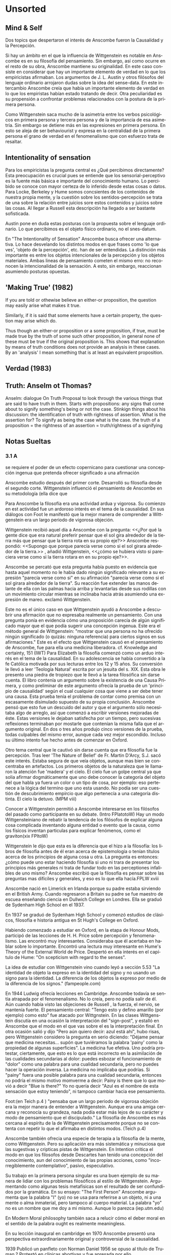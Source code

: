 # -*- truncate-lines: 1; word-wrap: 1; -*-
#+LANGUAGE:es

* Unsorted
** Mind & Self
Dos topics que despertaron el interés de Anscombe fueron la Causalidad y la Percepción.

Si hay un ámbito en el que la influencia de Wittgenstein es notable en Anscombe es en su filosofía del pensamiento. Sin embargo, así como ocurre en el resto de su obra, Anscombe mantiene su originalidad. En este caso consiste en considerar que hay un importante elemento de verdad en lo que los empiricistas afirmaban.
Los argumentos de J. L. Austin y otros filósofos del lenguaje ordinario arrojaron dudas sobre la idea del sense-data. En este intercambio Anscombe creía que había un importante elemento de verdad en lo que los empiristas habían estado tratando de decir. Otra peculiaridad es su propensión a confrontar problemas relacionados con la postura de la primera persona. 

Como Wittgenstein saca mucho de la asimetria entre los verbos psicológicos en primera persona y tercera persona y de la importancia de esa asimetría.  Sin embargo se detiene más en las expresiones en primera persona. En esto se aleja de ser behaviourist y expresa en la centralidad de la primera persona el grano de verdad en el fenomenalismo que con esfuerzo trata de resaltar. 

** Intentionality of sensation
Para los empiricistas la pregunta central es ¿Qué percibimos directamente? Esta preocupación es crucial pues se entiende que los sensorial-perceptivo es la fuente más básica e importante del conocimiento humano. Lo percibido se conoce con mayor certeza de lo inferido desde estas cosas o datos. Para Locke, Berkeley y Hume somos concsientes de los contenidos de nuestra propia mente, y la cuestión sobre los sentidos-percepción se trata de una sobre la relación entre juicios sore estos contenidos y juicios sobre las cosas. Al llegar a Russell esta descripción ha llegado a ser bastante sofisticada. 

Austin pone en duda estas posturas con la propuesta sobre el lenguaje ordinario. Lo que percibimos es el objeto físico ordinario, no el snes-datum. 

En "The Intentionality of Sensation" Anscombe busca ofrecer una alternativa. Lo hace desvelando los distintos modos en que frases como 'lo que ves', 'objeto de la percepción', etc. han de ser entendidas. La distinción más importante es entre los objetos intencionales de la percepción y los objetos materiales. Ambas lineas de pensamiento cometen el mismo erro: no reconocen la intencionalidad de la sensación. A esto, sin embargo, reaccionan asumiendo posturas opuestas. 

** 'Making True' (1982)
If you are told or othewise believe an either-or proposition, the question may easily arise what makes it true.

Similarly, if it is said that some elements have a certain property, the question may arise which do.

Thus though an either-or proposition or a some proposition, if true, must be made true by the truth of some such other proposition, in general none of these must be true if the original proposition is.
This shows that explanation by means of truth conditions does not provide an analysis in these cases.
By an 'analysis' I mean something that is at least an equivalent proposition. 

** Verdad (1983)


** Truth: Anselm ot Thomas?

Anselm: dialogue On Truth
Proposal to look through the various things that are said to have truth in them.
Starts with propositions: any signs that come about to signify something's being or not the case.
Stinkign things about his discussion:
the identification of truth with rightness of assertion. 
	What is the assertion for? To signify as being the case what is the case.
		the truth of a proposition = the rightness of an assertion = truth/rightness of  a signifying

** Notas Sueltas

*** 3.1 A 
se requiere el poder de un efecto copernicano para cuestionar una concepción ingenua que pretenda ofrecer significado a una afirmación

Anscombe estudio después del primer corte. Desarrolló su filosofía desde el segundo corte. 
Wittgenstein influenció el pensamiento de Anscombe en su metodología (ella dice que 



Para Anscombe la filosofía era una actividad ardua y vigorosa. Su comienzo en est actividad fue un ardoroso interés en el tema de la causalidad. En sus diálogos con Foot le manifestó que la mejor manera de comprender a Wittgenstein era un largo periodo de vigorosa objeción.

Wittgenstein recibió aquel día a Anscombe con la pregunta: 
<<¿Por qué la gente dice que era natural preferir pensar que el sol gira alrededor de la tierra más que pensar que la tierra rota en su propio eje?>> 
Anscombe respondió:
<<Supongo que porque parecía verse como si el sol girara alrededor de la tierra.>> 
<<Bueno>>, añadió Wittgenstein, <<¿cómo se hubiera visto si pareciera verse como si la tierra rotara en en su propio eje?>>. 

Anscombe se percató que esta pregunta había puesto en evidencia que hasta aquel momento no le había dado ningún significado relevante a su expresión "parecía verse como si" en su afirmación "parecía verse como si el sol girara alrededor de la tierra". Su reacción fue extender las manos delante de ella con las palmas hacia arriba y levantarlas desde sus rodillas con un movimiento circular mientras se inclinaba hacia atrás asumiendo una expresión de mareo. <<¡Exactamente!>> exclamó Wittgenstein. 

Este no es el único caso en que Wittgenstein ayudó a Anscombe a descubrir una afirmación que no expresaba realmente un pensamiento. Con una pregunta ponía en evidencia cómo una proposición carecía de algún significado mayor que el que podía sugerir una concepción ingenua. Este era el método general de Wittgenstein: "mostrar que una persona no ha ofrecido ningún significado (o quizás: ninguna referencia) para ciertos signos en sus afirmaciones." Este es el efecto que Wittgenstein causó en el pensamiento de Anscombe, fue para ella una medicina liberadora. cf. Knowledge and certainty, 151 (IWT) 
Para Elizabeth la filosofía comenzó como un arduo interés en el tema de la causalidad. En su adolescencia se había convertido a la fe Católica motivada por sus lecturas entre los 12 y 15 años. Su conversión le llevó a leer 'Teología Natural' escrita por un jesuita del s. XIX. Esta obra le presento una piedra de tropiezo que le llevó a la tarea filosófica sin darse cuenta. El libro contenía un argumento sobre la existencia de una Causa Primera, y como preliminar de este argumento ofrecía la prueba de un 'principio de causalidad' según el cual cualquier cosa que viene a ser debe tener una causa. Esta prueba tenía el problema de contar como premisa con un escasamente disimulado supuesto de su propia conclusión. Anscombe pensó que esto fue un descuido del autor y que el argumento sólo necesitaba algo de arreglo, así que comenzó a escribir versiones mejoradas de éste. Estas versiones le dejaban satisfecha por un tiempo, pero sucesivas reflexiones terminaban por mostarle que contenían la misma falla que el argumento original. En dos o tres años produjo cinco versiones de la prueba, todas culpables del mismo error, aunque cada vez mejor escondido. Incluso su último intento fue hecho antes de comenzar en Oxford. 

Otro tema central que le cautivó sin darse cuenta que era filosofía fue la percepción. Tras leer 'The Nature of Belief' de Fr. Martin D'Arcy, S.J. sacó este interés. Estaba segura de que veía objetos, aunque mas bien se concentraba en artefactos. Los primeros objetos de la naturaleza que le llamaron la atención fue 'madera' y el cielo. El cielo fue un golpe central ya que solia afirmar dogmáticamente que uno debe conocer la categoría del objeto del que habla ya fuera un color o un tipo de cosa, por ejemplo: eso pertenece a la lógica del termino que uno esta usando. No podía ser una cuestión de descubrimiento empírcio que algo pertenecía a una categoría distinta. El cielo la detuvo. (MPM viii)

Conocer a Wittgenstein permitió a Anscombe interesarse en los filósofos del pasado como participante en su debate. (Intro FPlatotoW)
Hay un modo Wittgensteiniano de rebatir la tendencia de los filósofos de explicar alguna cosa complicada inventando alguna entidad o evento que la causa, como los físicos inventan particulas para explicar fenómenos, como el graviton(xix FPltoW)

Wittgenstein le dijo que esta es la diferencia que el hizo a la filosofía: los libros de filosofía antes de él eran acerca de epistemología o tenían títulos acerca de los principios de alguna cosa u otra. La pregunta es entonces: ¿cómo puede uno estar haciendo filosofía si uno ni trara de presentar los principios más generales ni trata de fundar todo en las perceptiones infalibles de uno mismo?
 Anscombe escribió que la filosofía es pensar sobre las preguntas mas difíciles y generales, y eso es lo que ella hacía.FPLW xviii 

Anscombe nació en Limerick en Irlanda porque su padre estaba sirviendo en el British Army. Cuando regresaron a Britain su padre se fue maestro de escuea enseñando ciencia en Dullwich College en Londres.
Ella se graduó de Sydenham High School en el 1937.

En 1937 se graduó de Sydenham High School y comenzó estudios de clásicos, filosofía e historia antigua en St Hugh's College en Oxford. 

Habiendo comenzado a estudiar en Oxford, en la etapa de Honour Mods, participó de las lecciones de H. H. Price sobre percepción y fenomenalismo. Las encontró muy interesantes. Consideraba que él acertaba en hablar sobre lo importante. Encontró una lectura muy interesante en Hume's Theory of the External World de Price. Despertó en ella interés en el capítulo de Hume: "On scepticism with regard to the senses".

La idea de estudiar con Wittgenstein vino cuando leyó a sección 5.53 "La identidad de objeto la expreso en la identidad del signo y no usando un signo para la 
identidad. La diferencia de los objetos la expreso por medio de la diferencia de los signos." (fampeople.com)

En 1944 Ludwig ofrecía lecciones en Cambridge. Anscombe todavía se sentía atrapada por el fenomenalismo. No lo creía, pero no podía salir de él. Aún cuando había visto las objeciones de Russell , la fuerza, el nervio, se mantenía fuerte. El pensamiento central: "Tengo esto y defino amarillo (por ejemplo) como esto" fue atacado por Wittgnstein.
En las clases Wittgenstein discutía en una ocasión la interpretación del "sign-post", y estalló en Anscombe que el modo en el que vas sobre el es la interpretación final. 
En otra ocasión salió y dijo "Pero aún quiero decir: azul está ahí", hubo risas, pero Wittgenstein considero la pregunta en serio diciendo: "Déjame pensar que medicina necesitas… supón que tuviéramos la palabra 'painy' como la propiedad de algunas superficies". La medicina fue efetiva.
Uno podría protestar, ciertamente, que esto es lo que está incorrecto en la asimilación de las cualidades secundarias al dolor: puedes esbozar el funcionamiento de "dolor" como una palabra para una cualidad secundaria, pero no puedes hacer la operación inversa.
La medicina no implicaba que podrías. Si "painy" fuera una posible palabra para una cualidad secundaria, entonces no podría el mismo motivo momverme a decir: Painy is there que lo que movió a decir "Blue is there?" Yo no quería decir "Azul es el nombre de esta sensación que estoy teniendo", ni tampoco cambiar hacia ese pensamiento. 

Foot:(en Teich p.4 ) "pensaba que un largo periodo de vigorosa objeción era la mejor manera de entender a Wittgenstein. Aunque era una amiga cercana y reconocía su grandeza, nada podía estar más lejos de su carácter y modo de pensamiento que el discipulado."
La filosofía de Anscombe es más cercana al espíritu de la de Wittgenstein precisamente porque no se contenta con repetir lo que el afirmaba en distintos modos. (Teich p.4)

Anscombe también ofrecia una especie de terapia a la filosofía de la mente, como Wittgenstein. Pero su aplicación era más sistemática y minuciosa que las sugestivas y cripticas pistas de Wittgenstein. En Intention critica el modo en que los filosofos desde Descartes han tenido una concepción del conocimiento, aun del conocimiento de las propias acciones, como "incorregiblemente contemplativo", pasivo, especulativo.

Su trabajo en la primera persona singular es una buen ejemplo de su manera de lidiar con los problemas filosóficos al estilo de Wittgenstein. Argumentando como algunas tesis metafísicas son el resultado de ser confundidos por la gramática. En su  ensayo: "The First Person" Anscombe argumenta que la palabra "I" (yo) no se usa para referirse a un objeto, ni a una mente o alma inmaterial, pero tampoco al cuerpo material. La palabra "yo" no es un nombre que me doy a mi mismo. Aunque lo parezca (iep.utm.edu)

En Modern Moral philosophy también saca a relucir cómo el deber moral en el sentido de la palabra ought es realmente meaningless.

En su lección inaugural en cambridge en 1970 Anscombe presentó una perspectiva extraordinariamente original y controversial de la causalidad.

1939 Publicó un panfleto con Norman Daniel
1956 se opuso al título de Truman
?         Protestó en clínicas abortivas y fue apresada por ello

En los círculos académicos ingleses es una tentación mantenerse en silencio cuando se dice algo incorrecto o estúpido. Anscombe pensaba que esto podía llevar a una actitud complaciente que está fuera de lugar en una propuesta seria de filosofía. (cf. Teichmann Ch. P 116-17)
La actitud de Wittgenstein y Anscombe sobre la Bomba y en general sobre la guerra era distinta. Para ella, según la mentalidad cristiana, protestar en contra del mal era algo que merecía la pena hacerse por sus propios meritos: era un caso de ser testigo de la verdad. 
Wittgenstein desconfiaba casi patológicamente de las personas que toman una postura moral en público. Prefería asumir una reacción de aversión quasi-fatalista más que el hacer algo para cambiarlos.
en 1946 escribe:
El miedo histérico que se experimenta ahora sobre la bomba atómica por el público, o en todo caso el que se expresa, casi sugiere que algo verdaderamente saludable se ha inventado. El espanto al menos da la impresión de una muy efectiva y amarga medicina. No puedo evitar pensar: si esto no tuviera algo de bueno los filisteos no estarían haciendo una protesta. (Culture and Value 48e-49e)(Teich p. 4)

En los 50 y 60 la filosofía de Oxford estaba gobernada por la moda, en la época de Anscombe era la escuela del 'lenguaje ordinario' de J. L. Austin.
Anscombe se sentía fuera de tono en este ambiente. De esta escuela levantaba las mayores resistencias los temas relacionados a sense-perception.
en 1965 hace un intento de evitar los errores de los fenomenalismo y filósofos del lenguaje ordinario en 'La intencionalidad de la sensación'. 

No nos podemos imaginar a Karol Wojtyla escribiendo The Acting Person sin el tratado de Anscombe sobre la intención. Incluso en distintas audiencias, al recibir a un obispo y un profesor de Oxford Juan Pablo II preguntó  ¿Conocen a la profesora Anscombe? (catholiceducation.com)

Su interés por la filosofía política esta arraigada en su interés en el concepto del asesinato, en los 70. (ER&P Intro)
adoptó la expresión "consecuencialismo"
tuvo tres hijos y cuatro hijas

Vivió la verdad como acción
Murió rezando los misterios dolorosos del rosario. 
Su último acto conciente fue besar a su esposo.

*** 3.1 B 
Wittgenstein recibió aquel día a Anscombe con la pregunta:
<<¿Por qué la gente dice que era natural preferir pensar que el sol gira alrededor de la tierra más que pensar que la tierra rota en su propio eje?>> 
Anscombe respondió:
<<Supongo que porque parecía verse como si el sol girara alrededor de la tierra.>> 
<<Bueno>>, añadió Wittgenstein, <<¿cómo se hubiera visto si pareciera verse como si la tierra rotara en en su propio eje?>>. 

Anscombe se percató que esta pregunta había puesto en evidencia que hasta aquel momento no le había dado ningún significado relevante a su expresión "parecía verse como si" en su afirmación "parecía verse como si el sol girara alrededor de la tierra". Su reacción fue extender las manos delante de ella con las palmas hacia arriba y levantarlas desde sus rodillas con un movimiento circular mientras se inclinaba hacia atrás asumiendo una expresión de mareo. <<¡Exactamente!>> exclamó Wittgenstein.

Este no es el único caso en que Wittgenstein ayudó a Anscombe a descubrir una afirmación que no expresaba realmente un pensamiento. Con una pregunta ponía en evidencia cómo una proposición carecía de algún significado mayor que el que podía sugerir una concepción ingenua. Este era el método general de Wittgenstein: "mostrar que una persona no ha ofrecido ningún significado (o quizás: ninguna referencia) para ciertos signos en sus afirmaciones." cf. Knowledge and certainty, 151 (IWT) Este es el efecto que Wittgenstein causó en el pensamiento de Anscombe, fue para ella una medicina liberadora. 

Para Anscombe "strenous interest", "strenous objection", "strenous activyty Wittgenstein "wild life striving to erupt into the open"

Para Elizabeth la filosofía comenzó como un arduo interés en el tema de la causalidad. En su adolescencia se había convertido a la fe Católica motivada por sus lecturas entre los 12 y 15 años. Su conversión le llevó a leer 'Teología Natural' escrita por un jesuita del s. XIX. Esta obra le presentó una piedra de tropiezo que le llevó a la tarea filosófica sin darse cuenta. El libro contenía un argumento sobre la existencia de una Causa Primera, y como preliminar de este argumento ofrecía la prueba de un 'principio de causalidad' según el cual cualquier cosa que viene a ser debe tener una causa. Esta prueba tenía el problema de contar como premisa con un escasamente disimulado supuesto de su propia conclusión. Anscombe pensó que esto fue un descuido del autor y que el argumento sólo necesitaba algo de arreglo, así que comenzó a escribir versiones mejoradas de éste. Estas versiones le dejaban satisfecha por un tiempo, pero sucesivas reflexiones terminaban por mostarle que contenían la misma falla que el argumento original. En dos o tres años produjo cinco versiones de la prueba, todas culpables del mismo error, aunque cada vez mejor escondido. Incluso su último intento fue hecho antes de comenzar en Oxford. 

Otro tema central que le cautivó sin darse cuenta que era filosofía fue la percepción. Tras leer 'The Nature of Belief' de Fr. Martin D'Arcy, S.J. sacó este interés. Estaba segura de que veía objetos, aunque mas bien se concentraba en artefactos. Los primeros objetos de la naturaleza que le llamaron la atención fue 'madera' y el cielo. El cielo fue un golpe central ya que solia afirmar dogmáticamente que uno debe conocer la categoría del objeto del que habla ya fuera un color o un tipo de cosa, por ejemplo: eso pertenece a la lógica del termino que uno esta usando. No podía ser una cuestión de descubrimiento empírcio que algo pertenecía a una categoría distinta. El cielo la detuvo. (MPM viii)

En 1937 se graduó de Sydenham High School y comenzó estudios de clásicos, filosofía e historia antigua en St Hugh's College en Oxford. 

Habiendo comenzado a estudiar en Oxford, en la etapa de Honour Mods, participó de las lecciones de H. H. Price sobre percepción y fenomenalismo. Las encontró muy interesantes. Consideraba que él acertaba en hablar sobre lo importante. Encontró una lectura muy interesante en Hume's Theory of the External World de Price. Despertó en ella interés en el capítulo de Hume: "On scepticism with regard to the senses".


En 1944 Ludwig ofrecía lecciones en Cambridge. Anscombe todavía se sentía atrapada por el fenomenalismo. No lo creía, pero no podía salir de él. Aún cuando había visto las objeciones de Russell , la fuerza, el nervio, se mantenía fuerte. El pensamiento central: "Tengo esto y defino amarillo (por ejemplo) como esto" fue atacado por Wittgnstein.
En las clases Wittgenstein discutía en una ocasión la interpretación del "sign-post", y estalló en Anscombe que el modo en el que vas sobre el es la interpretación final. 
En otra ocasión salió y dijo "Pero aún quiero decir: azul está ahí", hubo risas, pero Wittgenstein considero la pregunta en serio diciendo: "Déjame pensar que medicina necesitas… supón que tuviéramos la palabra 'painy' como la propiedad de algunas superficies". La medicina fue efetiva.
Uno podría protestar, ciertamente, que esto es lo que está incorrecto en la asimilación de las cualidades secundarias al dolor: puedes esbozar el funcionamiento de "dolor" como una palabra para una cualidad secundaria, pero no puedes hacer la operación inversa.
La medicina no implicaba que podrías. Si "painy" fuera una posible palabra para una cualidad secundaria, entonces no podría el mismo motivo momverme a decir: Painy is there que lo que movió a decir "Blue is there?" Yo no quería decir "Azul es el nombre de esta sensación que estoy teniendo", ni tampoco cambiar hacia ese pensamiento. 

Foot:(en Teich p.4 ) "pensaba que un largo periodo de vigorosa objeción era la mejor manera de entender a Wittgenstein. Aunque era una amiga cercana y reconocía su grandeza, nada podía estar más lejos de su carácter y modo de pensamiento que el discipulado."
La filosofía de Anscombe es más cercana al espíritu de la de Wittgenstein precisamente porque no se contenta con repetir lo que el afirmaba en distintos modos. (Teich p.4)


1939 Publicó un panfleto con Norman Daniel
1956 se opuso al título de Truman
?         Protestó en clínicas abortivas y fue apresada por ello

En los círculos académicos ingleses es una tentación mantenerse en silencio cuando se dice algo incorrecto o estúpido. Anscombe pensaba que esto podía llevar a una actitud complaciente que está fuera de lugar en una propuesta sería de filosofía. (cf. Teichmann Ch. P 116-17)
La actitud de Wittgenstein y Anscombe sobre la Bomba y en general sobre la guerra era distinta. Para ella, según la mentalidad cristiana, protestar en contra del mal era algo que merecía la pena hacerse por sus propios meritos: era un caso de ser testigo de la verdad. 
Wittgenstein desconfiaba casi patológicamente de las personas que toman una postura moral en público. Prefería asumir una reacción de aversión quasi-fatalista más que el hacer algo para cambiarlos.
en 1946 escribe:
El miedo histérico que se experimenta ahora sobre la bomba atómica por el público, o en todo caso el que se expresa, casi sugiere que algo verdaderamente saludable se ha inventado. El espanto al menos da la impresión de una muy efectiva y amarga medicina. No puedo evitar pensar: si esto no tuviera algo de bueno los filisteos no estarían haciendo una protesta. (Culture and Value 48e-49e)(Teich p. 4)

En los 50 y 60 la filosofía de Oxford estaba gobernada por la moda, en la época de Anscombe era la escuela del 'lenguaje ordinario' de J. L. Austin.
Anscombe se sentía fuera de tono en este ambiente. De esta escuela levantaba las mayores resistencias los temas relacionados a sense-perception.
en 1965 hace un intento de evitar los errores de los fenomenalismo y filósofos del lenguaje ordinario en 'La intencionalidad de la sensación'. 

** Musings
Si Cristo no resucitó, vacía es nuestra predicación, vacía también nuestra fe.
Somos culpables de ser falsos testigos de Dios, porque hemos atestiguado contra Dios que resucitó a Cristo,
 a quién no resucito, si es que los muertos no resucitan.
Y si Cristo no resucitó, vuestra fe es vana: estáis todavía en vuestros pecados. 

O Cristo resucitó, o es vana nuestra fe

Los elementos proposicionales que sirven como presupuestos a la fe, como presupuestos, no forman parte del contenido de la fe.

Estos son:
Creo a Dios implica los siguientes presupuestos:

Creo que Dios existe
Creo que algo es comunicación de Él
Creo que esa comunicación dice tal o cual cosa

Estos presupuestos no forman parte del contenido de la fe

** Scraps
\emph{Y si no resucitó Cristo, vacía es nuestra predicación, vacía también vuestra fe. 
Y somos convictos de falsos testigos de Dios porque hemos atestiguado contra Dios que resucitó a Cristo, a quien no resucitó, si es que los muertos no resucitan.
Porque si los muertos no resucitan, tampoco Cristo resucitó.
Y si Cristo no resucitó, vuestra fe es vana: estáis todavía en vuestros pecados.
Por tanto, también los que durmieron en Cristo perecieron.\\
Si solamente para esta vida tenemos puesta nuestra esperanza en Cristo, ¡somos los más dignos de compasión de todos los hombres!
¡Pero no! Cristo resucitó de entre los muertos como primicias de los que durmieron.
Porque, habiendo venido por un hombre la muerte, también por un hombre viene la resurrección de los muertos.
Pues del mismo modo que en Adán mueren todos, así también todos revivirán en Cristo.\\
Pero cada cual en su rango: Cristo como primicias; luego los de Cristo en su Venida.
Luego, el fin, cuando entregue a Dios Padre el Reino, después de haber destruido todo Principado, Dominación y Potestad.
Porque debe él reinar 'hasta que ponga a todos sus enemigos bajo sus pies.'
El último enemigo en ser destruido será la Muerte.}

<<1Co 15, 17-26>>



\section{Wittgenstein y Anscombe: La Razonabilidad de la Fe}
\footnote{
Ludwig Wittgenstein, 
Wittgenstein on Rules and Private Language, 
Wittgenstein, Frege and Ramsey, 
Wittgenstein: Whose Philosopher?, 
Wittgenstein's 'two cuts' in the history of philosophy, 
Consequences of the Picture Theory, 
On the form of Wittgsenstein's writing, 
Was Wittgenstein a conventionalist?, 
The Simplicity of the Tractatus, 
An Introduction to Wittgenstein's Tractatus
}

El primer apartado recorre la biógrafía de Anscombe; su desarrollo como filósofa y creyente. Estudia también su relación con Wittgenstein. En este camino examinamos el tema de la razonabilidad de la fe. Cómo Anscombe responde a este aspecto de la fe y cuáles cuestiones Wittgenstein plantea sobre este asunto. Al final de este apartado abrimos la pregunta sobre la verdad.

El primer interés filosófico de Anscombe fue en el tema de la causalidad.
El segundo la percepción.

For years, I would spend time, in cafés, for example, staring at objects saying to myself: "I see a packet. But what do I really see? How can I say that I see here anything more than a yellow expanse?" ...I always hated phenomenalism and felt trapped by it. I couldn't see my way out of it but I didn't believe it. It was no good pointing to difficulties about it, things which Russell found wrong with it, for example. The strength, the central nerve of it remained alive and raged achingly. It was only in Wittgenstein's classes in 1944 that I saw the nerve being extracted, the central thought I have got this, and I define "yellow" (say) as this being effectively attacked.[viii - ix, M\&PM]

\subsubsection{'Why should one tell the truth if it's to one's advantage to tell a lie?'}
<<¿Por qué uno debería de decir la verdad si es para beneficio de uno decir una mentira?>> De pie en un portal de su casa, con ocho o nueve años de edad, Wittgenstein no encontraba una objeción a esta consideración. Esta experiencia, si no fue decisiva para el futuro modo de vida del filósofo, es en cualquier caso característica de su naturaleza en esa época. 

\footnote{When I was 8 or 9 I had an experience which if not decisive for my future way of life was at any rate characteristic of my nature at the time. How it happened, I do not know: I only see myself standing in a doorway in our house and thinking 'Why should one tell the truth if it's to one's advantage to tell a lie?' I could see nothing against it. [...] my lies had the aim of making me appear agreeable in the eyes of others. They were simply lies out of cowardice. (Wittgenstein: A Life : Young Ludwig, 1889-1921, Volume 1 By Brian McGuinness p. 48)}

\subsubsection{'wild life striving to erupt into the open'}

\subsubsection{Tractatus: Connection between language, or thought, and reality}

In the Tractatus truth recieves a good deal more attention than meaning

Nature of philosophy
Accordingly, “the word ‘philosophy’ must mean something which stands above or below, but not beside the natural sciences” (TLP 4.111). Not surprisingly, then, “most of the propositions and questions to be found in philosophical works are not false but nonsensical” (TLP 4.003). Is, then, philosophy doomed to be nonsense (unsinnig), or, at best, senseless (sinnlos) when it does logic, but, in any case, meaningless? What is left for the philosopher to do, if traditional, or even revolutionary, propositions of metaphysics, epistemology, aesthetics, and ethics cannot be formulated in a sensical manner? The reply to these two questions is found in Wittgenstein's characterization of philosophy: philosophy is not a theory, or a doctrine, but rather an activity. It is an activity of clarification (of thoughts), and more so, of critique (of language). Described by Wittgenstein, it should be the philosopher's routine activity: to react or respond to the traditional philosophers' musings by showing them where they go wrong, using the tools provided by logical analysis. In other words, by showing them that (some of) their propositions are nonsense.

“All propositions are of equal value” (TLP 6.4)—that could also be the fundamental thought of the book. For it employs a measure of the value of propositions that is done by logic and the notion of limits. It is here, however, with the constraints on the value of propositions, that the tension in the Tractatus is most strongly felt. It becomes clear that the notions used by the Tractatus—the logical-philosophical notions—do not belong to the world and hence cannot be used to express anything meaningful. Since language, thought and the world, are all isomorphic, any attempt to say in logic (i.e., in language) “this and this there is in the world, that there is not” is doomed to be a failure, since it would mean that logic has got outside the limits of the world, i.e. of itself. That is to say, the Tractatus has gone over its own limits, and stands in danger of being nonsensical.

The “solution” to this tension is found in Wittgenstein's final remarks, where he uses the metaphor of the ladder to express the function of the Tractatus. It is to be used in order to climb on it, in order to “see the world rightly”; but thereafter it must be recognized as nonsense and be thrown away. Hence: “whereof one cannot speak, thereof one must be silent” (7).

\subsubsection{Philosophical Investigations: 'I'll teach you differences'}

meaning gets more attetntion than truth

par 599. In philosophy we do not draw conclusions. ``But it must be like this!'' is not a philosophical proposition. Philosophy only states what everyone admits.

nature of philosophy
In his later writings Wittgenstein holds, as he did in the Tractatus, that philosophers do not—or should not—supply a theory, neither do they provide explanations. “Philosophy just puts everything before us, and neither explains nor deduces anything.—Since everything lies open to view there is nothing to explain” (PI 126). The anti-theoretical stance is reminiscent of the early Wittgenstein, but there are manifest differences. Although the Tractatus precludes philosophical theories, it does construct a systematic edifice which results in the general form of the proposition, all the while relying on strict formal logic; the Investigations points out the therapeutic non-dogmatic nature of philosophy, verily instructing philosophers in the ways of therapy. “The work of the philosopher consists in marshalling reminders for a particular purpose” (PI 127). Working with reminders and series of examples, different problems are solved. Unlike the Tractatus which advanced one philosophical method, in the Investigations “there is not a single philosophical method, though there are indeed methods, different therapies, as it were” (PI 133d). This is directly related to Wittgenstein's eschewal of the logical form or of any a-priori generalization that can be discovered or made in philosophy. Trying to advance such general theses is a temptation which lures philosophers; but the real task of philosophy is both to make us aware of the temptation and to show us how to overcome it. Consequently “a philosophical problem has the form: ‘I don't know my way about.’” (PI 123), and hence the aim of philosophy is “to show the fly the way out of the fly-bottle” (PI 309).

The style of the Investigations is strikingly different from that of the Tractatus. Instead of strictly numbered sections which are organized hierarchically in programmatic order, the Investigations fragmentarily voices aphorisms about language-games, family resemblance, forms of life, “sometimes jumping, in a sudden change, from one area to another” (PI Preface). This variation in style is of course essential and is “connected with the very nature of the investigation” (PI Preface). As a matter of fact, Wittgenstein was acutely aware of the contrast between the two stages of his thought, suggesting publication of both texts together in order to make the contrast obvious and clear.

Still, it is precisely via the subject of the nature of philosophy that the fundamental continuity between these two stages, rather than the discrepancy between them, is to be found. In both cases philosophy serves, first, as critique of language. It is through analyzing language's illusive power that the philosopher can expose the traps of meaningless philosophical formulations. This means that what was formerly thought of as a philosophical problem may now dissolve “and this simply means that the philosophical problems should completely disappear” (PI 133). Two implications of this diagnosis, easily traced back in the Tractatus, are to be recognized. One is the inherent dialogical character of philosophy, which is a responsive activity: difficulties and torments are encountered which are then to be dissipated by philosophical therapy. In the Tractatus, this took the shape of advice: “The correct method in philosophy would really be the following: to say nothing except what can be said, i.e. propositions of natural science … and then whenever someone else wanted to say something metaphysical, to demonstrate to him that he had failed to give a meaning to certain signs in his propositions” (TLP 6.53) The second, more far- reaching, “discovery” in the Investigations “is the one that enables me to break off philosophizing when I want to” (PI 133). This has been taken to revert back to the ladder metaphor and the injunction to silence in the Tractatus.

\subsubsection{'I have loved the truth'}

'I do not mean, when I say that, that I have the truth'.

\subsubsection {Differences in Anscombe}
In Anscombe's writing, the two topics of meaning and truth, insofar as they can be separated, seem to enjoy roguhly equal status, although her manner of with each is not the same.

A. Almost always invokes meaning in the course of dealing with a topic not belonging as such to philosophy of language.
By contrast A. treats truth much more as a topic in its own right. 

For A. in indicative sentences sensefulness is associated with bivalence. W. and Russell is in the same side of the fence. For them 'having a sense' was one and the same thing with being true or false. A. says that W. remained on this side of the fence his whole life.(IWT 58, 59) (TEICH192)

``It was left to the moderns to deduce what could be from what could hold of thought, as we see Hume to have done. This trend is still strong. But the ancientys had the better approach, arguing only that a thought was impossible because the thing was impossible, or as the Tractatus puts i, 'an impossible thought is an impossible thought''. (FPW,p .xi) (TEICH 193)

A. does not swallow the whole of the picture theory of propositions. But she sees what is probably the most illuminating thing about W.'s comparison of propositions and pictures; namely, this janus-faced aspect of a proposition, an aspect that can be expressed in various ways... in her lecture ``la verdad'' A. raises the question having to do with the primacy of truth over falsehood. What is the inequality of truth and falsehood?
Anselm solution to this is to ascribe a purpose to the assertion, that of saying what is tha case. What is to use a proposition to say what is the case? Could we adopt the rule of using propositional signs to say what is not the case?
Can we not make ourselves understood with false propositions just as we have done up till now with true ones? So long as it is known that they are false. No! For a proposition is true if we use it to say things stand in a certain way, and they do; and if by 'p' we mean not-p  and things stand as we mean that they do, then, construed in the new way, 'p' is true and not false.(TRACTATUS 4.062)

A. asks: Does the general impossibility [of exchanging the roles of true and false] contain the whole substance of the ``not equally justified relations''? A. takes W. to have said that truth and falsehood do not bear equally justified relations to the things depicted. 

How does truth and not falsehood bear a 'justified relation' to the thing signified?
Teichmann thinks the answer can be found in A.'s explanation of practical necessity. It has two strands: an account of the nature of stopping/forcing modals; an account of the aristotelian necessity of our going in for the practice within which those modals have force.

Still Teichmann believes this answer wouldn't satisfy A., the justified relation that truth has to the thing signified is not just one of practical necessity, for lying is an offence to truth itself. God as truth is Anselm's notion of summa veritas. A. isn't opposed to the idea of there being mysteries. Trascendental unity of truth is stressed by this idea. (cfr. TEICH 198)


\section{La pregunta sobre la Verdad}
\footnote{
Truth: Anselm and Wittgenstein, 
Truth: Anselm or Thomas?, 
Anselm and the Unity of Truth, 
A theory of Language?, 
Necessity and Truth, 
Thought and Action in Aristotle: What is Practical Truth?, 
Practical Truth
}

Atendemos en el segundo apartado la pregunta sobre la verdad en los escritos de Anscombe. Este tema nos conducirá a la cuestión sobre la verdad de la fe.

\section{Fe, verdad y testimonio}
\footnote{
Faith, 
What is to believe someone?, 
A Reply to Mr. C. S. Lewis's Argument that “Naturalism” is Self- Refuting, 
Has Mankind One Soul: An Angel Distributed among many Bodies?, 
Human Essence, 
La esencia Humana, 
Plato, Soul and 'the Unity of Apperception', 
Why Anselm's Proof in the Proslogion in not an onthological argument, 
On the Hatred of God, 
On Attachment to Things and Obedience to God, 
On being on Good Faith, 
On Humanae Vitae, 
Philosophers and Economists: Two Philosphers' Objections to Usury, 
Retractation, 
Sin: the McGivney Lectures, 
The Inmortality of the Soul, 
Two Moral Theologians, 
You Can Have Sex without Children: Christianity and the New Offer, 
Morality, 
Modern Moral Philosophy
}

Anscombe estudia el tema de la fe en ``Faith'' donde nos introducirá al tema del testimonio. Afirma: ``the supposition that someone has faith is the supposition that he believes that something --it may be a voice, it may be something he has been thaught-- comes as a word from God. Faith is then the belief he accords to that word.'' La relación entre fe y testimonio queda remarcada en ``What is It to Believe Someone?''. Estos dos escritos nos ofrecen el vínculo entre la pregunta sobre la verdad, la fe y el testimonio. Al final de este apartado quedará abierta la pregunta sobre el valor epistemológico del testimonio.

\section{La tradición sobre el valor epistemológico del testimonio}
\footnote{
Hume and Julius Caesar, 
Hume on causality: introductory, 
The Reality of the Past, 
Causality and Determination, 
Causality and Extensionality, 
“Whatever has a beginning of existence must have a cause”: Hume's Argument Exposed, 
Times, Beginnings and Causes, 
Before and After, 
The Causation of Action, 
Chisolm on Action, 
Action, Intention and 'Double Effect', 
Part Three: Causality and time
Aristotle and the Sea Battle: De Interpretatione, Chapter IX, 
Prophecy and Miracles, 
Hume on Miracles, 
Modern Moral Philosophy, 
Good and Bad Human Action
}

Realizamos el estudio sobre el lugar epistemológico del testimonio y la tradición de ese lugar desde las aportaciones de Hume. En ``Hume and Julius Caesar'' Anscombe plantea la postura de Hume sobre el conocimiento por testimonio en el conocimiento de la historia y argumenta sobre ella. ``Prophecy and Miracles'' y ``Hume on Miracles'' nos permitiran considerar también el valor del testimonio de narraciones extraordinarias. 

\section{El testimonio en el lenguaje epistémico y creyente}
\footnote{
On Wisdom, 
Knowledge and Certainty, 
Knowledge and Reverence for Human Life, 
'The General Form of Proposition', 
Comments on Professor R. L. Gregory's Paper on Perception, 
On Brute Facts, 
Will and Emotion, 
Memory, 'Experience' and Causation, 
Understanding Proofs: Meno, 85d9 – 86c2, 
Subjunctive Conditionals, 
What is it to Believe Someone?, 
The Intentionality of Sensation, 
Substance, 
The Subjectivity of Sensation, 
Events in the mind, 
On Sensations of Position, 
Intention, 
Pretending, 
Practical Inference
What is it to Believe Someone?
Authority in Morals, 
On the Source of the Authority of the State, 
The Moral Enviroment of the Child, 
On Promising and its justice, and Whether it Need be Respected in Foro Interno, 
Rules, Rights and Promises, 
The Two Kinds of error in action
}

Los temas tratados en los anterirores apartados nos han dejado con algunos terminos epistémicos relacionados con el lenguaje sobre el testimonio como autoridad, creer y confiar. En este apartado los examinamos con más detalle y comparamos el testimonio con otros terminos relacionados con el conocimiento como son la percepción, la memoria y los sentidos. Se trata de considerar y valorar el testimonio como parte del lenguaje epistémico y como parte del lenguaje sobre la fe. Al final de este apartado abrimos la pregunta sobre el misterio.

\section{Sentido, sinsentido y misterio}
\footnote{
`Mysticism' and Solipsism, 
Analytical Philosophy and the Sipirituality of Man, 
On Transubstantiation, 
Parmenides, Mystery and Contradiction, 
The Question of Linguistic Idealism, 
Paganism, Superstition and Philosophy, 
On Piety, or: Plato's Euthyphro.
}

En este último apratado examinamos el misterio, el sentido y el sinsentido. Anscombe afirma en ``The Question of Linguistic Idealism'': ``In the Catholic faith, certain beliefs (such as the Trinity, the Incarnation, the Eucharist) are called 'mysteries'; this means at the very least that it is neither possible to demonstrate them nor possible to show once and for all that they are not contradictory and absurd. On the other hand contradiction and absurdity is not embraced; <<this can be disproved, but I still believe it>> is not an attitude of faith at all.''(QLI, 122) Anscombe se pregunta cómo se puede distinguir entre ``nonsense'' y ``mystery''. Su respuesta tiene que ver con nuestro tema del testimonio y en su escrito ``On transubstantiation'' encontramos un buen lugar para culminar el recorrido por su pensamiento.

* Main Outline
*EN EL TESTIMONIO ENCONTRAMOS UN TEMA QUE NO SÓLO ES IMPORTANTE PARA LA TEOLOGÍA Y LA FILOSOFÍA DE LA RELIGIÓN, SINO TAMBIÉN PARA LA TEORÍA DEL CONOCIMIENTO*
** A. Wittgenstein y Anscombe: La Razonabilidad de la Fe
*** Anscombe's and Wittgenstein's Timetable [[file:timetable.org][{>}]]
*** Puntos Implicitos sobre la influencia de Wittgenstein en Anscombe
En esta sección en la que se trabaja la relación de ambos, dejar implicito los siguientes cuatro puntos:
La filosofía como actividad
La relación de Anscombe con los grandes filósofos
La libertad de anscombe en su hacer filosofía y su lenguaje

** B. La pregunta sobre la Verdad
Truth, Facts and Faith
*** Necessity And Truth
What is known must be true; hence it readily appears that only the necessarily true can be known. 

What is known is necessarily true
if something is not true then my certainty that it is the case is -necessarily- not knowledge; and from this nothing follows placing any restriction on the objects of knowledge.

-Hence-

Only the necessarily true is known

St Thomas: Must not God's knowledge be only of what is necessarily true?
Either there is no contingency about the future or God does not know all that is to come.

What is known must be truth (de dicto necessity)
is compatible with
What is known is contingent (de res non-necessity)

by the distintion of de re / de dicto

It can be said thus:
it is true that *what is known is true* (de dicto), it is false that *what is known is necessary* (de res).

-back to the trap:-

must not the fact of the knowledge of such contingency itself be equally contingent?
must it not always be capable of turning out false, 
that such-and-such a way for the future to turn out is known to be the way it will turn out?
(¿será posible que siempre resulte no ser falso que el futuro sea como se conoce que será?)
For, being contingent, this may not happen. 

Many may want to accept this concerning human knowledge, and hold there is no escape from the trap.
St Thomas is stopped from accepting it for divine knowledge, which *assumes the position of a pure sample in a thought experiment*

In this case thus:
*if it was known that p is unalterably true* 
it does not follow that
*necessarily p is true*

/even when the *truth of p* follows with logical necessity from *it was known that p*./

This can be applied to human knowledge.

Knowledge is not restricted to what could not imaginably turn out mistaken: 
given that there are not more specific grounds for refusing the title "knowledge" to my claim that something is true, 
it is sufficient thet the claim does not turn out mistaken.
It may be that I can conceive circumstances that would prove me wrong; that does not show that I may be wrong.

"But the reasons for present knowledge must be present reasons, and if these do not prove the future contingent assertion, the alleged knowledge is not knowledge!" (The object of knowledge must be necessary)

None of these show me not to know now:

the thing known, even though it is known now, can be characterized in itself in a way which it cannot be characterized qua belonging to the actual context of knowing (materiality is attributed to a stone as it is in itself, but not as an object of thought)

(I, c.14, a. 13 ad 3)
El ser conocido por Dios es inseparable de la realidad; porque lo conocido por Dios no puede ser ignorado. Y este razonamiento sería aplicable si lo que llamo conocido implicara alguna disposición inherente al sujeto, Pero como va referido a acto del que conoce, a la misma realidad conocida, aunque sea conocida desde siempre, se le puede atribuir algo esencial y que no se le atribuye en cuanto conocida. Ejemplo: A una piedra se le atribuye la materialidad, que no se le atribuye en cuanto inteligible.

qua object of God's knowledge the future is necessary, when in itself it is not. 

St Thomas maintains the opinion held by tradition, limiting human knowledge to the necessary (history is considered by aristotle as necessary, so it can be known)
But St Thomas goes further in his adherence to the Greek conception of knowledge; in hte field of speculative reason, he says everything derives from some first, indemonstrable principles which are known of themselves, and in at least one place we find him saying that everything in this sphere is "founded upon" the principle of contradiction.

Are these views as archaic as they appear?

they are similar to some doctrines recently teached. also it is a standard method to test any philosophical assertion by considering wether a conter-example to ti can be conceived without contradiction. Contradiction being generously conceived, as not every inconceivability can be displayed as "both thus and not thus".

Thus what might seem archaic turns out in reflection to conform to very general philosophical practice: 
philosophic understanding concerns what must be so
if philosophic understanding is acheived by a succesful deliniation of concepts, then our great interest is to note what could not be supposed changed about a concept without quite changing what we are talking about in using it. What that is belongs to what St Thomas calls the ratio formalis obiecti.

We are nowadays in some ways closer to the ancient and the medievals than, to say, Kant or Hegel. From the point that form this situation two of the most notorious would be the eclipse in the notion of "the given" and the departure from atomistic conceptions (logical atomism).

Regarding the given: we start mediis in rebus. What we belive to exist we credit, what we do not belive to exist we discredit, not on grounds of any apriori conception of knowledge, language, meaning and truth, but because people around us do not. 

So we accept common views, or remain in views not arrived at by philosophy while we work the concepts and it is noteworthy that the concepts of experiencing are only some among those that we want to understand. The logical features of concepts are such as to make us need tools of philosophic description not always unlike those used by a medieval philosopher. 

The sorting put by Aquinas of the 'de re' and 'de dicto' necessities confounded in 'what is known is necessarily true' is something a present-day english philosopher can appreciate.


*** Faith

There was a "we used to believe…" which I think could have been said with some truth…
There was in the preceding time a professed enthusiasm for rationality, perhaps inspired by the teaching of Vatican I against fideism, certainly carried along by the promotion of neo-tomist studies. 
The word was that the Catholic Christian Faith was rational.
Why would it essentially need the promptings of grace to follow the process of reasoning? It was as if we were assured there was a chain of proof.
First God,  then the divinity of Jesus Christ. Then the establishment of a Church with  a Pope at the head of it and with a teaching commission from him. This body was readily identifiable. Hence you could demonstrate the truth of what the church taught.

That faith and knowledge are not the same could be accounted for by the extrinsic character of the proofs of the de fide doctrines.

The knowledge whch was contrasted with faith would be knowledge by proofs intrinsic to the subject matter, 
not by proofs from someone's having said these things were true.

For matters which were strictly 'of faith' intrinsic proofs were not possible, and that was why faith contrasted with knowledge.

This is a picture of the more extravagant form of this teaching.

A more sober variation:
Related to the Church that our lord established;
one wouldn't identify the church by its having the Pope, but the other way around. Allowing the believer to comitt to the Christian faith instead of the pope.

A yet more sober variant:
avoids trading on the cultural inheritance for which the name of Jesus was so holy that it was easy to go straight from belief in God to belief in Jesus as God's son. 
In this variant one would be aware of the dependence of the New Testament in the Old, raising consciousness to the meaning of calling our Lord "Christ".

These 'sober variants' had the disadvantage that it wasn't easy to see that what Jesus established was matched by the Catholic Church that we know. Learning and skill would be required to make th identification. 

The so-called preambles of faith could not possibly have the sort of certainty that it had. And if less, then where was the vaunted rationality?

A graver problem was the one about the faith of the simple. They don't have an inferior faith. Also those who studied didn't really knew those things. 
Knowledge was there somehow, perhaps scattered, perhaps theorethically or abstractly available. In the belief that this was so, one was being rational in having faith.

But this was problematic... and so adherence to faith was really a matter of hanging on, and both its being a gift and its voluntariness would at this point be stressed.

There is a vacuum where the ideas about the faith as rational, these considerations, proofs, arguments and problems are now out of fashion.

The passing away of these positions  is not to be regretted. They attached the character of 'rationality' entirely to what were called the preambles to faith itself.  

Both the preambles and the passage from them to faith itself are an 'ideal' construction a fanciful construction dreamed up according to prejudices about what it is to be reasonable in holding a belief.

*/The right designation for what are called the "preambles" of faith is not that but at least for prt of them, "presuppositions"/*

We can use an example of human faith to explain this.

You receive a letter by jones that tells you his wife has died. You now belief his wife has died because you believe him.

This believing jones, that his wife has died, has a number of presuppositions:
that your friend jones exists
that this letter is from him
that that really is what the letter tells you

those three convictions are, logically, presuppositions that you have if your belief that Jones' wife has died is a case of you believing jones

these are your presuppositions. you beliving jones doesn't entail those three things, but that you believe them.

In modern use faith can be understood as religion or religious belief.

In the tradition where this concept has it's origin "faith" is short for "divine faith" and means beliving God. 

So used, at least amongst Chrisitan thinkers, faith could not be anything but true.

Faith was beliving God, as Abraham believed God, and no false belief could be part of it.

If we regard faith as someone who doesn't have it we could call it, as Russell: certainty without proof or Ambrose Pierce: "the attitude of mind of one who believes without evidence one who tells without knowledge things without parallel".

If faith is beliving God, if the pressupositions are true, it is, then, beliving on the best grounds possible someone who speaks with erfect knowledge. But is there even the possibility of believing God? this is hard to grasp.

'faith comes by hearing'. Those who have faith learn what they believe by faith, learn it from other people. Being so, a man with no knowledge of evidence may have faith when he is taught by a man ignorant of everything except that these are the things that faith believes, and according to faith he believes God and also according to faith this simple man and his teaher have a belief in no way inferior to that of a very learned and clever person who has faith.

It is clear that believing somebody* (*see what is to belive someone*) is in the middle of our target.

If we investigate believing jones:

you can't call it believing jones just if jones says something or other and you do believe that very thing he says. Even if it's someone's saying something that causes you to believe it, that doesn't have to be believing him. In this case you judge the matter for yourself. 

you can't call it believing jones even if his saying is your evidence that it is true. you can suppose a case in which you are sure that he will lie to you and be mistaken. The opposite of what he says will be true and he will tell you the opposite of what he thinks, so what he tells you will be true and you will believe it because he says it, but you won't be believing him.

you can't call it believing jones when you believe what he says assuming that he says what he believes. You could believe that what he believes will be true, but by accident, as it were. Someone may believe what he gathers from all sources, be them lying or telling the truth, and you know which are the liars and which are the truth-telling. He then tells you something you know came from a truth-telling source, and you would believe what he says as true because you know where he got it. In this case you wouldn't be believing him. 

when you believe your history teacher it is enough that you believe what he says because he says it and you don't think he's lying and you think what he believes about that will be true. that's enough for you to be believing him.

The topic of believing someone is difficult. If you could put it that you believe that the person knows what he is telling you, then these difficulties don't arise. 




Another question about what is to believe someone related to presuppositions is
what are we to say about believing jones going with your presuppositions about his existence, having written that letter and having said what you gathered from it but not in fact presupposing those things?

can we believe someone who doesn't exist?

if we say that the deluded victim does not believe someone who doesn't exist you will deprive yourself of the clearest way of describing this situation: 'he believed the non-existent person". And also what would be the proper expression if we don't use believe in this case?

we have to settle for saying that the ancient was believing in apollo - who doesn't exist. 

the same point holds for the case where the person we believe does exist, but you have misunderstood what he wrote, or mistakenly supposed that this letter is from him. 

Let us think some more about the presuppositions.
Presuppositions of faith are not themselves part of the content of what in a narrow sense is believed by faith,
we can describe this in the following sense:

1. Suppose it occurs that you doubt a letter is from someone

in the letter it says is from jones
it says his wife has died

i believe his wife has died because he says so.

if i decide to believe the letter is from jones even if there is reason to doubt it is from him it isn't because he says so, his credibility is not my warrant for believing that the letter is from him.

in this regard i believe the sentence that states that it is from jones, but it is not because i believe him


2. suppose a prisoner in a dungeon,

a letter arrives proposing to help him in various needs. 

the letter says is from an unknown friend: N. 

it invites him to communicate his needs by certain channels

the prisoner doesn't know if it is genuine but he tries the communications and gets some of the things he asks for

he gets more letters ostensibly from the same source, they sometimes contain information

the prisoner now believes that N exists and is the author of the letters

the information received from the letters is coming form N. and so his belief in that information is a case of believing N.

his belief that N exists and that the letters come from N is not a case of believing something on N's say-so

*the beliefs which are cases of believing N and the belief that N exists are logically different*

*this brings out the difference between presuppositions of believing N and believing such-and-such as coming form N*

*pre-suppositions don't have to be temporarily prior to beliefs*


believing N pertains the following pre-suppositions for you:
that N exists
that this letter is from N
that that really is what the letter tells you

there is a difference between believing pre-suppositions and believing information on N's say-so

you can believe the pre-suppositions for reasons other than believing N 

Suarez said that in every revelation God reveals that he reveals.

in every bit of information N is also claiming that he is giving the prisoner information


it can be made clear what it is for someone to believe someone in the cases considered (human faith)

*And now we come to see the difficulty*

*what can it mean to 'believe God'?*

*could a man inform me on the authority of his learning, that the evidence is that God has spoken?*

No. a learned clever man can only be a causa removens prohibens (removing some obstacle that hinders the action of the cause)

there are gross obstacles in the received opinion of my time and in its characteristic ways of thinking, someone learned and clever may be able to dissolve these

so should w picture it like this?:
a man hears a voice saying something to him and he believes it is God speaking, and so he believes what it says - so he believes God?

what does he believe when he 'believes it is God speaking'? that God has a voice-box?

in relation to the belief that God is speaking, it doesn't matter how the voice is produced. 

the rabbinical idea of the Bath Qol (daughter of the voice') that describes 
something heard that leaps out at you, 'speaks to your condition', as a voice that strikes you to the heart and upon which you can act in obedience

Even when the words were uttered in a conversation that had nothing to do with him he beliefs that God has spoken to him in that voice.

We find an example of this in what happened to St. Agustine hearing the child's cry 'Tolle, lege'

*The critical differentiating point is this.*

in all those cases it's clear what the one who believes X *means* by X speaking, even when we judge that X doesn't exist.

when we say: they believe this because they believe apollo, by apollo speaking they mean believing in the oracle.

*But it is not clear what it can mean for God to speak.*

when speaking about God i don't refer to him as an object of worship for worship, being the honour intended to be paid to a deity, may be offered to what is not divine, to a stone or another spirit or a man or to what doesn't exist at all.

We regard God not as the god of such-and-such a worship as if using the expression 'God' as a proper name, but as a definite description (in the technical sense), as equivalent to 'the one and only true god'.

Even an atheist can see this, he should be able to recognize the identity of 'God' with 'the one and only god'.

Because of this equivalence (God = the one and only god) God cannot be formally identified as the god of such-and-such a cult or people. To say that God is the god of Israel is to say that what Israel worshipped as god was 'the one and only god' and that could significantly be denied and that denial can be seen to be true even by one who believed that the description 'the one and only god' is vacuous.

So:

*the supposition that someone has faith is*
*the supposition that he believes that something*
*a voice or something he has been taught*
*comes as a word from God (the one and only god)*
*Faith is the belief he accords that word*

this much can be understood by an unbeliever
whether his attitude in face of this phenomenon
is potentially
one of reverence or only hostile

*the Christian adds that such a belief is sometimes the truth, and that consequent belief is only then what he means by faith*
christian faith is the consequent belief that consists in regarding a certain word as truly coming form God.



*** What is to believe someone

Believing someone seems to be, not only neglected, but an unknown topic in philosophy

It is of great importance in philosophy and in life, and it is itself problematic enough to need philosophical investigation

In the past the term faith has been used with just this meaning (belief with a personal object believe X)

faith was distinguished as human and divine, determined by the personal object of belief.

divine faith was believing God

nowadays it is used to mean much the same thing as 'religion' or 'religious belief'. 

Thus belief in God would now generally be called 'faith' (belief in God at all, not belief that God will help one, for example)

this has had a bad effect on thought about religion; the astounding idea that there should be such a thing as believing God has been lost sight of.

'Abraham believed God and that counted as his justification'

The story has remained well known even to ignorant intellectuals because of the thoughts of Kierkergaard as Johannes de Silentio in Fear and Trembling

in it he cunningly evades the first point of the story, that Abraham believed God, rather we are deluged with rubbish about believing in as opposed to believing that (believing in is good, believing that is bad)

Belief with a personal object is a kind of 'believe that'

believe X = believing X that p

I'm not interested in any sense of believing in X, except in which it means believing that X exists

the belief that God exists could not be 'divine faith': it would be bizarre to say that one believed N that N existed.

imagine receiving a letter
in it an unheard of relation writes to appraise you of his existence and circumstances

to believe that he exists is to accept the letter for what it purports to be and hence that the writer is who he says he is. then you may believe more things about him

'He says he has a sheep farm in New South Wales, and I suppose he knows and doesn't mean to deceive me' this can be believed in this manner

'He says he exists, and I suppose he knows and doesn't mean to deceive me' this cannot be believed in this manner

this topic is important not only for theology and philosophy of religion, it is also of huge importance for the theory of knowledge.

*The greater part of our knowledge of reality rests upon the belief that we repose in things we have been taught and told.* 

*Hume thought that the idea of cause-and-effect was the bridge enabling us to reach any idea of a world beyond personal experience*

He wanted to subsume belief in testimony under belief in causes and effects, or at least class them together as examples of the same form of belief.

*We believe in a cause, he thought, because we perceive the effect and cause have been found always to go together. Similarly we believe in the truth of testimony because we perceive the testimony and we have found testimony and truth to go together*

the view needs only to be stated to be promptly rejected.

*WE MUST ACKNOWLEDGE TESTIMONY AS GIVING US OUR LARGER WORLD IN NO SMALLER DEGREE, OR EVEN IN A GREATER DEGREE, THAN THE RELATION OF CAUSE AND EFFECT; AND BELIEVING IT IS QUITE DISSIMILAR IN STRUCTURE FROM BELIEF IN CAUSES AND EFFECTS.* *(See Hume and Julius Caesar)

belief in testimony is quite disimilar to belief in the relation between cause and effect
what testimony gives us is not a detachable part (like the thick fringe of fat on a chunk of steak, it is more like the flecks and streaks distributed through it)

examples of this kind of knowledge can be multiplied idefinitely

what you are taught was your tool in acquiring new knowledge
a complicated network of information received by testimony goes into the world we know

Our reliance on testimony for knowledge is the preamble for the following investigation

believe with a personal object cannot be reflexive.

to believe another isn't simply to believe what he says, or believe that what he says is true.

it can happen that what someone's saying brings about is that one forms one's own judgement that the thing is true. 

believing involves relying on x for it that p

still, believing someone is not just believing something on the strength of his saying that it is so

to believe N one must believe that N himself believes what he is saying
---------------
euthydemus example:

Logic:

A: If that tree falls down, it'll block the road for a long time
B: If there's a tree clearing machine working that won't be so
C: If the tree doesn't fall down there will be one

D: Then the tree will fall and the road will be blocked

No problem, the conclusion can be logically derived from the premisses

Belief:

A: If that tree falls down, it'll block the road for a long time
B: If there's a tree clearing machine working that won't be so (casts doubt on A's remark)
C: If the tree doesn't fall down there will be one

D: I believe you all, so I infer the tree will fall and the road will be blocked

Problem, D cannot be telling the truth when he says 'I beleive you all'. He cannot be believing A at the stage of that conversation, given as A hasn't given a sign of purpoting to believe what he said.

*to believe N one must believe that N himself believes what he is saying*
*to know what N believes one needs a sign that shows what N purports to believe*
------------

let's consider cases of communication without the speaker

in our childhood we are thaught to consult books like oracles, without much attention to the idea of an author
we may receive a book from a teacher who tells us something about the author, a perceived person gives us a communication about a communicator who is unperceived
after a time we come to receive communications in books without anyone introducing them to us, and we are apt to believe what the book says about itself

to believe a person is not necessarily to treat him as an *original authority*
an original authority may be someone who is a witness, as opposed to someone who just transmits information, but whose account is heavily affected by information he has received

if the witness says 'I ate an apple this morning', even when he was thaught the concept of 'apple' we don't have to say this is an example of reliance on information received

if the witness says 'I saw a picture by Leonardo da Vinci' then this is an example of giving an account that relies on information received

*a speaker may be a total original authority for the fact that he gives* (I ate an apple)
*a speaker may be an original authority, but not a total one for the fact that he gives* (I saw a picture by Leonardo da Vinci)
*a speaker may not be an original authority at all* (Leonardo made drawings of a flying machine)

even when a speaker is in now way an original authority that doesn't mean that there is not such thing as believing him

much information is aquired from teachers who are not original authorities, and their pupils acquire this information by believing them, as opposed th merely believing that what they say is true.

in this regard a teacher is not the same as an interpreter

an interpreter is not wrong if what he relays is untrue, so far as he doesn't falsely represent what his principal said (believe the interpreter that he has reproduced what his principal said)
a teacher is wrong if what he says is untrue (the pupils believe him that x is true)

so *there are further beliefs that are involved in believing someone*

it must be that case that you believe that something is a communivation from someone
you have to believe that by it he means to be telling you this
the communication is addressed to someone (even if only 'to whom it may concern')

various questions regarding the belief that the communication is addressed to someone:

1) if someone gets hold of a communication not addressed to him at all, only in a reduced sense can he be said to believe the writer
2) if someone gets a coomunication but the author is not the ostensible communicator, only in a very roundabout case can he be said the believe the author (there would have to be judgement and speculation as mediation to learn of the author), in the case of the ostensible communicator: in the case he doesn't exist, the decision to speak of 'believing him' is a decision to give the verb an intentional use (like 'to look for') all we want is that we should know what is called the communicator's telling him something; in the case the ostensible communicator exists there would be an oscillation in the notion of believing or disbelieving a person and a third party may be less likely to use the verb 'believe' intentionally.
3) if someone does not believe that the communication is from NN. NN may call it arefusal to believe him.
4) if X is to believe NN, something must be being taken as a communication, and since X must be believing something 'on NN's say-so', there is also involved the belief that this communication says such-and-such

We can also regard the inmediate producer of what is taken as a communication of NN. (a messenger or interpreter)

the recipient can fail to belive (as opposed to dibelieve) NN out of a variety of attitudes. he may not notice the communication at all, may notice it but not take it as addresed to him, or even if taken as addressed to him he may make the wrong thing of it, and he may make the right thing of it but not believe that it comes from NN. 

Only when we have excluded or the cases (or assumed their exclusion) do we come to the situation in which the question simply is: Does X believe NN or not?

*There are many presuppositions to the question Does X believe NN or not? as we ordinarily understand it.*

*THE OBJECT OF BELIEF IS NOT ONLY THE PROPOSITION BUT ALSO THE PERSON*

in this situation where the object is not only a propposition, but also a person, there is not much importance in the difference between disbelief and suspension of judgement
it may be an insult and injury not to be believed and failure of some of the presuppositions allows scope for reproach

if A has falsely believed that something was a message from NN and has disbelieved it NN could reproach: 'You showed yourself very ready to credit me with saying something that could not be worthy of belief'
teachers can justly get irritated at not being believed, except when what was disbelieved turns out to be false, then his complaint collapses

*when all the pressupositions are in*
*A is the in the situation where the question arises of believing or doubting (suspending judgement in face of) NN*
*unconfused by all the questions that arise because of the presuppositions*
*we can see that believing someone* (in the particular case)
*is trusting him for the truth* (in the particular case)

a final problem:

I can believe that someone will tell me what he thinks is false and also that he will be clean wrong with what he thinks (liar but wrong)
I can believe that someono will tell me what he thinks is right and also that he will be right with what he thinks  (truthful and right)

in both cases I believe p because NN has told me that p.

what is the difference between the two?

you are only willing to call it believing the man when you believe he is right and truthful in intent

it appears to me there is more to be said than that about the priority of rightness and truthfulness in this matter, but i'm not clear what it is (*See Truth)



*** Making True


*** Hume and Julius Caesar
Trearise IV.III.I
Topic: belief in matters falling outside our own experience and memory

For Hume the relation of cause and effect is the one bridge by which to reach belief in matters beyond our present impressions or memories

The historical example is an inference of the original cause, the killing of Caesar, from its remote effect, the present perception of certain characters or letters.

The starting-point is the present perception, and from it we can run through a chain of effects of causes which are effects of causes to the original cause: the killing of Caesar

the end of the chain is thus not our perception and so it doesn't serve as an impression of our memory or senses beyond which there is no room for doubt or enquiry as to stop us going infinitely

"tis impossible for us to carry on our inference in infinitum" means: *the justification of the grounds of our inferences cannot go on in infinitum* *we must come to belief which we do not base on grounds*

What Hume is arguing is that we not only have a perception starting point but that we must reach a starting point in the justification of these inferences

for him tracing back (from effects to causes) is taken to be symmetrical to inferences from causes to effects

it must be purely hypothetical inference

we reason (purely hypothetically) if Caesar was killed, then there were witnesses , if there were witnesses then there was testimonies, then there were records made from them, if there were records made then there are characters and letters to be seen which say that Caesar was Killed

Four parts of Hume's thesis:

1. a chain of reasons for a belief must terminate in something that is believed without being founded on anything else
2. the ultimate belief must be of a quite different character from derived beliefs: it must be perceptual belief, belief in something perceived, or presently remembered
3. the immediate justification for a belief p, if the belief is not a perception, will be another belief q, which follows from, just as much as it implies, p.
4. we believe by inference through the links in a chain of record
implicit corollary: when we believe in historical information belonging to the remote past, we believe that there has been a chain of record

*** Making True

** C. Fe, verdad y testimonio

** D. La tradición sobre el valor epistemológico del testimonio

** E. El testimonio en el lenguaje epistémico y creyente
Perception and intentional object.
What is to see.
There is some grain of truth in phenomenalism

** F. Sentido, sinsentido y misterio
